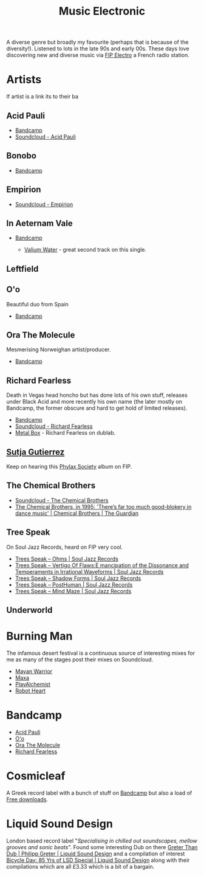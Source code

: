 :PROPERTIES:
:ID:       c3d85b0a-29e6-49e4-9349-0072a9604cfa
:mtime:    20250118230437 20241219132701 20241213162427 20241115191626 20240809213446 20240120102519
:ctime:    20240120102519
:END:
#+TITLE: Music Electronic
#+FILETAGS: :music:electronic:

A diverse genre but broadly my favourite (perhaps that is because of the diversity!). Listened to lots in the late 90s
and early 00s. These days love discovering new and diverse music via [[https://www.radiofrance.fr/fip/radio-electro][FIP Electro]] a French radio station.

* Artists

If artist is a link its to their ba
** Acid Pauli

+ [[https://acidpauli.bandcamp.com/music][Bandcamp]]
+ [[https://soundcloud.com/acidpauli][Soundcloud - Acid Pauli]]

** Bonobo

+ [[https://bonobomusic.bandcamp.com/music][Bandcamp]]

** Empirion

+ [[https://soundcloud.com/empirion][Soundcloud - Empirion]]

** In Aeternam Vale

+ [[https://inaeternamvale.bandcamp.com/][Bandcamp]]

  +  [[https://inaeternamvale.bandcamp.com/album/valium-water][Valium Water]] - great second track on this single.

** Leftfield

** O'o

Beautiful duo from Spain

+ [[https://o-o-music.bandcamp.com/music][Bandcamp]]

** Ora The Molecule

Mesmerising Norweighan artist/producer.

+ [[https://orathemolecule.bandcamp.com/music][Bandcamp]]

** Richard Fearless

Death in Vegas head honcho but has done lots of his own stuff, releases under Black Acid and more recently his own name
(the later mostly on Bandcamp, the former obscure and hard to get hold of limited releases).

+ [[https://richardfearless.bandcamp.com/][Bandcamp]]
+ [[https://soundcloud.com/richard-fearless][Soundcloud - Richard Fearless]]
+ [[https://www.dublab.com/djs/richard-fearless][Metal Box]] - Richard Fearless on dublab.

** [[https://sutjagutierrez.bandcamp.com/music][Sutja Gutierrez]]

Keep on hearing this [[https://sutjagutierrez.bandcamp.com/album/phylax-society][Phylax Society]] album on FIP.

** The Chemical Brothers

+ [[https://soundcloud.com/thechemicalbrothers][Soundcloud - The Chemical Brothers]]
+ [[https://www.theguardian.com/music/2015/jun/17/chemical-brothers-classic-interview-1995-muzik-rocks-backpages][The Chemical Brothers, in 1995: 'There’s far too much good-blokery in dance music' | Chemical Brothers | The Guardian]]

** Tree Speak

On Soul Jazz Records, heard on FIP very cool.

+ [[https://soundsoftheuniverse.com/sjr/product/ohms][Trees Speak – Ohms | Soul Jazz Records]]
+ [[https://soundsoftheuniverse.com/sjr/product/vertigo-of-flaws][Trees Speak – Vertigo Of Flaws:E mancipation of the Dissonance and Temperaments in Irrational Waveforms | Soul Jazz
  Records]]
+ [[https://soundsoftheuniverse.com/sjr/product/shadow-forms][Trees Speak – Shadow Forms | Soul Jazz Records]]
+ [[https://soundsoftheuniverse.com/sjr/product/fagltcyxx][Trees Speak – PostHuman | Soul Jazz Records]]
+ [[https://soundsoftheuniverse.com/sjr/product/mind-maze][Trees Speak – Mind Maze | Soul Jazz Records]]


** Underworld

* Burning Man

The infamous desert festival is a continuous source of interesting mixes for me as many of the stages post their mixes
on Soundcloud.

+ [[https://soundcloud.com/mayanwarriorofficial][Mayan Warrior]]
+ [[https://soundcloud.com/maxaxaman][Maxa]]
+ [[https://soundcloud.com/playalchemist][PlayAlchemist]]
+ [[https://soundcloud.com/robot-heart][Robot Heart]]

* Bandcamp

+ [[https://acidpauli.bandcamp.com/music][Acid Pauli]]
+ [[https://o-o-music.bandcamp.com/music][O'o]]
+ [[https://orathemolecule.bandcamp.com/music][Ora The Molecule]]
+ [[https://richardfearless.bandcamp.com/][Richard Fearless]]

* Cosmicleaf

A Greek record label with a bunch of stuff on [[https://cosmicleaf.bandcamp.com/][Bandcamp]] but also a load of [[https://cosmicleaf.gr/tag/63/free-download/releases][Free downloads]].


* Liquid Sound Design

London based record label "/Specialising in chilled out soundscapes, mellow grooves and sonic beats/". Found some
interesting Dub on there [[https://liquidsounddesignuk.bandcamp.com/album/greter-than-dub][Greter Than Dub | Philipp
Greter | Liquid Sound Design]] and a compilation of interest [[https://liquidsounddesignuk.bandcamp.com/album/bicycle-day-85-yrs-of-lsd-special][Bicycle Day: 85 Yrs of LSD Special | Liquid Sound Design]]
along with their compilations which are all £3.33 which is a bit of a bargain.
